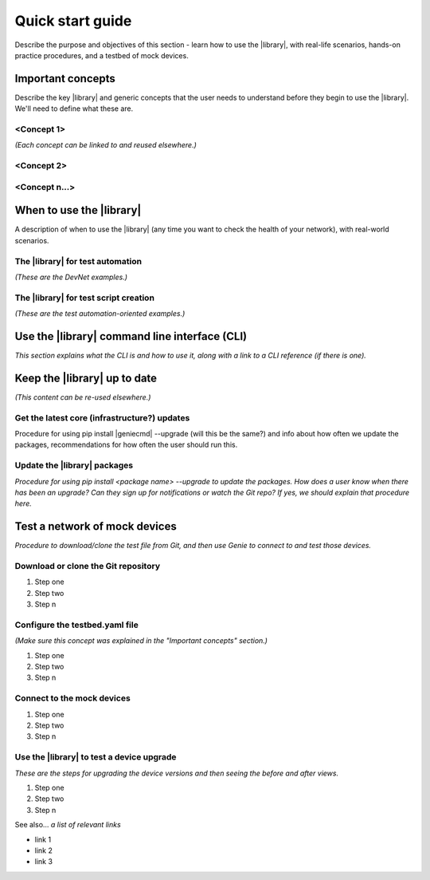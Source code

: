 .. _quick-start:

Quick start guide
=============================
Describe the purpose and objectives of this section - learn how to use the |library|, with real-life scenarios, hands-on practice procedures, and a testbed of mock devices.

Important concepts
-------------------
Describe the key |library| and generic concepts that the user needs to understand before they begin to use the |library|. We'll need to define what these are.

<Concept 1>
^^^^^^^^^^^
*(Each concept can be linked to and reused elsewhere.)*

<Concept 2>
^^^^^^^^^^^

<Concept n...>
^^^^^^^^^^^^^^

When to use the |library|
-------------------------
A description of when to use the |library| (any time you want to check the health of your network), with real-world scenarios.

The |library| for test automation
^^^^^^^^^^^^^^^^^^^^^^^^^^^^^^^^^^
*(These are the DevNet examples.)*

The |library| for test script creation
^^^^^^^^^^^^^^^^^^^^^^^^^^^^^^^^^^^^^^^
*(These are the test automation-oriented examples.)*

Use the |library| command line interface (CLI)
----------------------------------------------
*This section explains what the CLI is and how to use it, along with a link to a CLI reference (if there is one).*

Keep the |library| up to date
-----------------------------
*(This content can be re-used elsewhere.)*

Get the latest core (infrastructure?) updates
^^^^^^^^^^^^^^^^^^^^^^^^^^^^^^^^^^^^^^^^^^^^^
Procedure for using pip install |geniecmd| --upgrade (will this be the same?) and info about how often we update the packages, recommendations for how often the user should run this.

Update the |library| packages
^^^^^^^^^^^^^^^^^^^^^^^^^^^^^
*Procedure for using pip install <package name> --upgrade to update the packages. How does a user know when there has been an upgrade? Can they sign up for notifications or watch the Git repo? If yes, we should explain that procedure here.*

Test a network of mock devices
-------------------------------
*Procedure to download/clone the test file from Git, and then use Genie to connect to and test those devices.*

Download or clone the Git repository
^^^^^^^^^^^^^^^^^^^^^^^^^^^^^^^^^^^^^

#. Step one
#. Step two
#. Step n

Configure the testbed.yaml file
^^^^^^^^^^^^^^^^^^^^^^^^^^^^^^^^
*(Make sure this concept was explained in the "Important concepts" section.)*

#. Step one
#. Step two
#. Step n

Connect to the mock devices
^^^^^^^^^^^^^^^^^^^^^^^^^^^^^^^^

#. Step one
#. Step two
#. Step n

Use the |library| to test a device upgrade
^^^^^^^^^^^^^^^^^^^^^^^^^^^^^^^^^^^^^^^^^^^

*These are the steps for upgrading the device versions and then seeing the before and after views.*

#. Step one
#. Step two
#. Step n

See also...
*a list of relevant links*

* link 1
* link 2
* link 3
